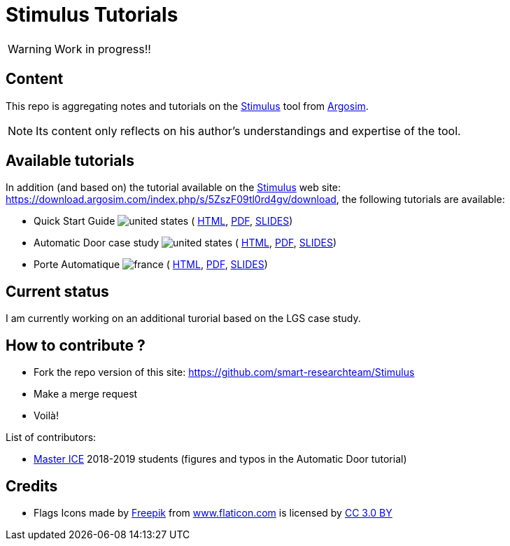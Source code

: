 = Stimulus Tutorials
ifdef::env-github[]
:tip-caption: :bulb:
:note-caption: :information_source:
:important-caption: :heavy_exclamation_mark:
:caution-caption: :fire:
:warning-caption: :warning:
endif::[]
:argosimurl: https://argosim.com/
:argosim: {argosimurl}[Argosim]
:stimulus: https://argosim.com/product-overview/[Stimulus]
:tutorialURL: https://download.argosim.com/index.php/s/5ZszF09tl0rd4gv/download
:baseURL: https://github.com/smart-researchteam/Stimulus
:baseDocs: https://smart-researchteam.github.io/Stimulus
:icons: font
:imagesdir: images
:us-icon: image:united-states.png[]
:fr-icon: image:france.png[]

WARNING: Work in progress!!

== Content

This repo is aggregating notes and tutorials on the {Stimulus} tool from {Argosim}. 

NOTE: Its content only reflects on his author's understandings and expertise of the tool.

== Available tutorials

In addition (and based on) the tutorial available on the {stimulus} web site: {tutorialURL}, the following tutorials are available:

-  Quick Start Guide {us-icon} (
link:{baseDocs}/QuickStartGuide.html[HTML],
link:{baseDocs}/QuickStartGuide.pdf[PDF],
link:{baseDocs}/QuickStartGuide.slides.html[SLIDES])
- Automatic Door case study {us-icon} (
link:{baseDocs}/AutomaticDoor.html[HTML],
link:{baseDocs}/AutomaticDoor.pdf[PDF],
link:{baseDocs}/AutomaticDoor.slides.html[SLIDES])
- Porte Automatique {fr-icon} (
link:{baseDocs}/Porte.html[HTML],
link:{baseDocs}/Porte.pdf[PDF],
link:{baseDocs}/Porte.slides.html[SLIDES])

== Current status

I am currently working on an additional turorial based on the LGS case study.

== How to contribute ?

- Fork the repo version of this site: {baseURL}
- Make a merge request
- Voilà!

List of contributors:

- http://www.univ-tlse2.fr/accueil/formation-insertion/odf-2016-2020/master-informatique-collaborative-en-entreprise-ice--386373.kjsp[Master ICE] 2018-2019 students (figures and typos in the Automatic Door tutorial)

== Credits

- Flags Icons made by https://www.freepik.com[Freepik] from https://www.flaticon.com/[www.flaticon.com] is licensed by http://creativecommons.org/licenses/by/3.0/[CC 3.0 BY]